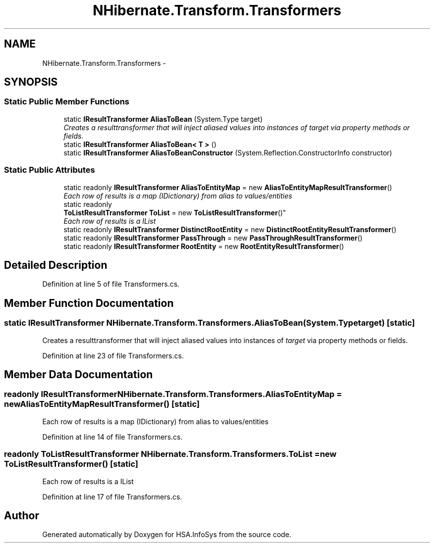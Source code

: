 .TH "NHibernate.Transform.Transformers" 3 "Fri Jul 5 2013" "Version 1.0" "HSA.InfoSys" \" -*- nroff -*-
.ad l
.nh
.SH NAME
NHibernate.Transform.Transformers \- 
.SH SYNOPSIS
.br
.PP
.SS "Static Public Member Functions"

.in +1c
.ti -1c
.RI "static \fBIResultTransformer\fP \fBAliasToBean\fP (System\&.Type target)"
.br
.RI "\fICreates a resulttransformer that will inject aliased values into instances of \fItarget\fP  via property methods or fields\&. \fP"
.ti -1c
.RI "static \fBIResultTransformer\fP \fBAliasToBean< T >\fP ()"
.br
.ti -1c
.RI "static \fBIResultTransformer\fP \fBAliasToBeanConstructor\fP (System\&.Reflection\&.ConstructorInfo constructor)"
.br
.in -1c
.SS "Static Public Attributes"

.in +1c
.ti -1c
.RI "static readonly \fBIResultTransformer\fP \fBAliasToEntityMap\fP = new \fBAliasToEntityMapResultTransformer\fP()"
.br
.RI "\fIEach row of results is a map (IDictionary) from alias to values/entities \fP"
.ti -1c
.RI "static readonly 
.br
\fBToListResultTransformer\fP \fBToList\fP = new \fBToListResultTransformer\fP()"
.br
.RI "\fIEach row of results is a IList\fP"
.ti -1c
.RI "static readonly \fBIResultTransformer\fP \fBDistinctRootEntity\fP = new \fBDistinctRootEntityResultTransformer\fP()"
.br
.ti -1c
.RI "static readonly \fBIResultTransformer\fP \fBPassThrough\fP = new \fBPassThroughResultTransformer\fP()"
.br
.ti -1c
.RI "static readonly \fBIResultTransformer\fP \fBRootEntity\fP = new \fBRootEntityResultTransformer\fP()"
.br
.in -1c
.SH "Detailed Description"
.PP 
Definition at line 5 of file Transformers\&.cs\&.
.SH "Member Function Documentation"
.PP 
.SS "static \fBIResultTransformer\fP NHibernate\&.Transform\&.Transformers\&.AliasToBean (System\&.Typetarget)\fC [static]\fP"

.PP
Creates a resulttransformer that will inject aliased values into instances of \fItarget\fP  via property methods or fields\&. 
.PP
Definition at line 23 of file Transformers\&.cs\&.
.SH "Member Data Documentation"
.PP 
.SS "readonly \fBIResultTransformer\fP NHibernate\&.Transform\&.Transformers\&.AliasToEntityMap = new \fBAliasToEntityMapResultTransformer\fP()\fC [static]\fP"

.PP
Each row of results is a map (IDictionary) from alias to values/entities 
.PP
Definition at line 14 of file Transformers\&.cs\&.
.SS "readonly \fBToListResultTransformer\fP NHibernate\&.Transform\&.Transformers\&.ToList = new \fBToListResultTransformer\fP()\fC [static]\fP"

.PP
Each row of results is a IList
.PP
Definition at line 17 of file Transformers\&.cs\&.

.SH "Author"
.PP 
Generated automatically by Doxygen for HSA\&.InfoSys from the source code\&.
